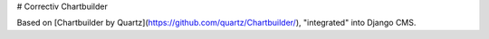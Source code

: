 # Correctiv Chartbuilder

Based on [Chartbuilder by Quartz](https://github.com/quartz/Chartbuilder/), "integrated" into Django CMS.



